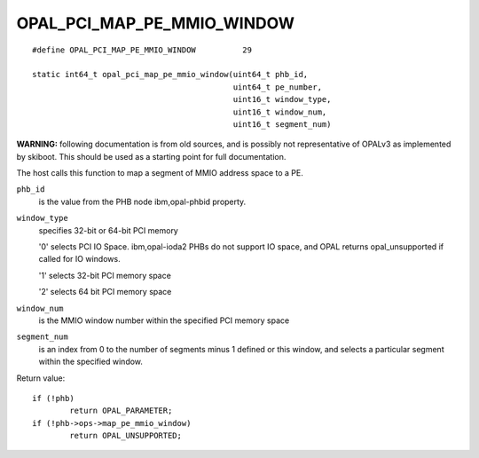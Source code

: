 OPAL_PCI_MAP_PE_MMIO_WINDOW
===========================
::

   #define OPAL_PCI_MAP_PE_MMIO_WINDOW		29

   static int64_t opal_pci_map_pe_mmio_window(uint64_t phb_id,
					      uint64_t pe_number,
					      uint16_t window_type,
					      uint16_t window_num,
					      uint16_t segment_num)

**WARNING:** following documentation is from old sources, and is possibly
not representative of OPALv3 as implemented by skiboot. This should be
used as a starting point for full documentation.

The host calls this function to map a segment of MMIO address space to a PE.

``phb_id``
  is the value from the PHB node ibm,opal-phbid property.

``window_type``
  specifies 32-bit or 64-bit PCI memory

  '0' selects PCI IO Space. ibm,opal-ioda2 PHBs do not support IO space,
  and OPAL returns opal_unsupported if called for IO windows.

  '1' selects 32-bit PCI memory space

  '2' selects 64 bit PCI memory space

``window_num``
  is the MMIO window number within the specified PCI memory space

``segment_num``
  is an index from 0 to the number of segments minus 1 defined
  or this window, and selects a particular segment within the specified
  window.


Return value: ::

	if (!phb)
		return OPAL_PARAMETER;
	if (!phb->ops->map_pe_mmio_window)
		return OPAL_UNSUPPORTED;
